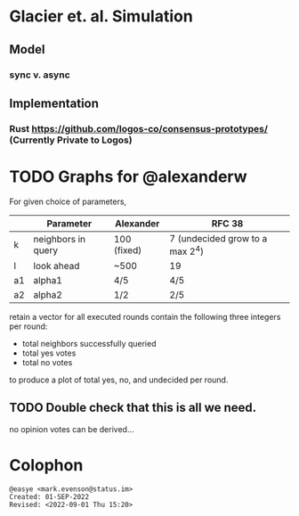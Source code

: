 * Glacier et. al. Simulation
** Model
*** sync v. async
** Implementation
*** Rust <https://github.com/logos-co/consensus-prototypes/> (Currently Private to Logos)
* TODO Graphs for @alexanderw
For given choice of parameters,

|    | Parameter          | Alexander   | RFC 38                          |
|----+--------------------+-------------+---------------------------------|
| k  | neighbors in query | 100 (fixed) | 7 (undecided grow to a max 2^4) |
| l  | look ahead         | ~500        | 19                              |
| a1 | alpha1             | 4/5         | 4/5                             |
| a2 | alpha2             | 1/2         | 2/5                             |

retain a vector for all executed rounds contain the following three
integers per round:

   + total neighbors successfully queried
   + total yes votes
   + total no votes

to produce a plot of total yes, no, and undecided per round.

** TODO Double check that this is all we need.

no opinion votes can be derived…
* Colophon
#+begin_example
@easye <mark.evenson@status.im>
Created: 01-SEP-2022
Revised: <2022-09-01 Thu 15:20>
#+end_example
